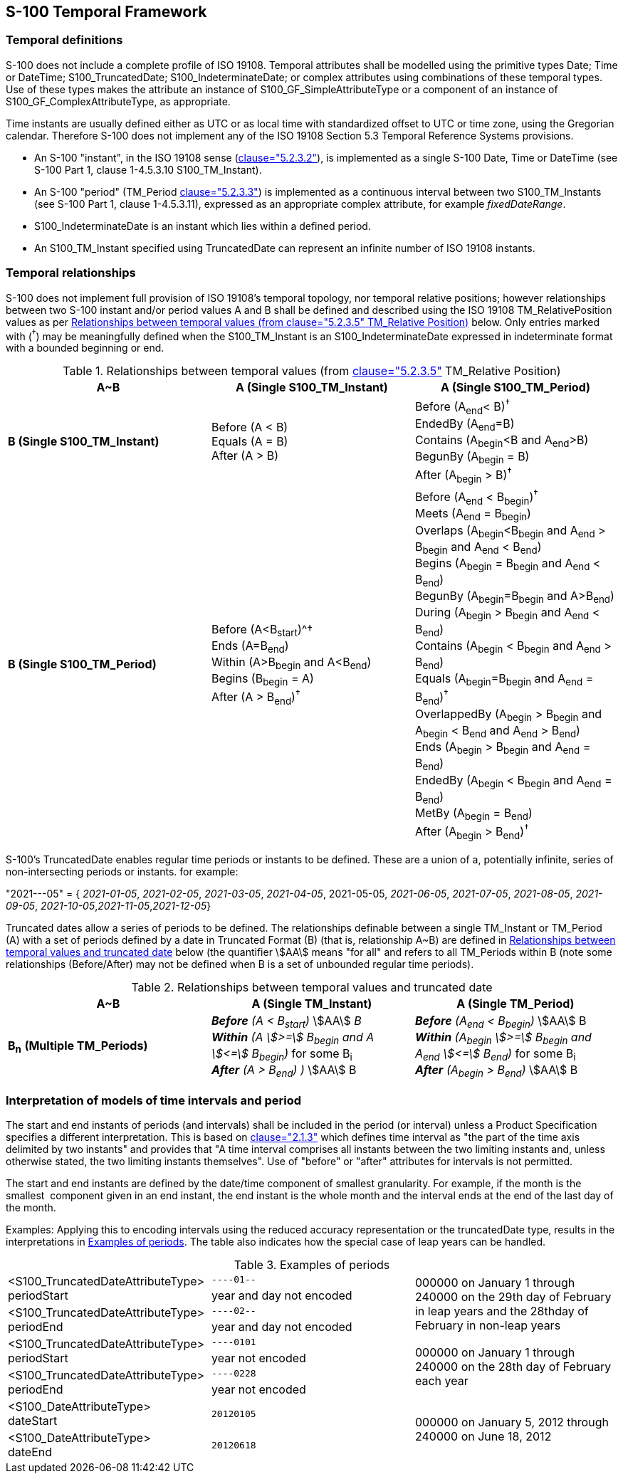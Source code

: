 == S-100 Temporal Framework

=== Temporal definitions

S-100 does not include a complete profile of ISO 19108. Temporal attributes shall
be modelled using the primitive types Date; Time or DateTime; S100_TruncatedDate;
S100_IndeterminateDate; or complex attributes using combinations of these temporal
types. Use of these types makes the attribute an instance of
S100_GF_SimpleAttributeType or a component of an instance of
S100_GF_ComplexAttributeType, as appropriate.

Time instants are usually defined either as UTC or as local time with standardized
offset to UTC or time zone, using the Gregorian calendar. Therefore S-100 does not
implement any of the ISO 19108 Section 5.3 Temporal Reference Systems provisions.

* An S-100 "instant", in the ISO 19108 sense (<<ISO19108,clause="5.2.3.2">>), is
implemented as a single S-100 Date, Time or DateTime (see S-100 Part 1, clause
1-4.5.3.10 S100_TM_Instant).
* An S-100 "period" (TM_Period <<ISO19108,clause="5.2.3.3">>) is implemented as a
continuous interval between two S100_TM_Instants (see S-100 Part 1, clause
1-4.5.3.11), expressed as an appropriate complex attribute, for example
_fixedDateRange_.
* S100_IndeterminateDate is an instant which lies within a defined period.
* An S100_TM_Instant specified using TruncatedDate can represent an infinite
number of ISO 19108 instants.

=== Temporal relationships

S-100 does not implement full provision of ISO 19108's temporal topology, nor
temporal relative positions; however relationships between two S-100 instant
and/or period values A and B shall be defined and described using the ISO 19108
TM_RelativePosition values as per <<tab-3-19>> below. Only entries marked with
(^†^) may be meaningfully defined when the S100_TM_Instant is an
S100_IndeterminateDate expressed in indeterminate format with a bounded beginning
or end.

[[tab-3-19]]
.Relationships between temporal values (from <<ISO19108,clause="5.2.3.5">> TM_Relative Position)
[cols=3,options=header]
|===
| A~B | A (Single S100_TM_Instant) | A (Single S100_TM_Period)

| *B (Single S100_TM_Instant)*
a| Before (A < B) +
Equals (A = B) +
After (A > B)
a| Before (A~end~< B)^†^ +
EndedBy (A~end~=B) +
Contains (A~begin~<B and A~end~>B) +
BegunBy (A~begin~ = B) +
After (A~begin~ > B)^†^

| *B (Single S100_TM_Period)*
a| Before (A<B~start~)^† +
Ends (A=B~end~) +
Within (A>B~begin~ and A<B~end~) +
Begins (B~begin~ = A) +
After (A > B~end~)^†^
a| Before (A~end~ < B~begin~)^†^ +
Meets (A~end~ = B~begin~) +
Overlaps (A~begin~<B~begin~ and A~end~ > B~begin~ and A~end~ < B~end~) +
Begins (A~begin~ = B~begin~ and A~end~ < B~end~) +
BegunBy (A~begin~=B~begin~ and A>B~end~) +
During (A~begin~ > B~begin~ and A~end~ < B~end~) +
Contains (A~begin~ < B~begin~ and A~end~ > B~end~) +
Equals (A~begin~=B~begin~ and A~end~ = B~end~)^†^ +
OverlappedBy (A~begin~ > B~begin~ and A~begin~ < B~end~ and A~end~ > B~end~) +
Ends (A~begin~ > B~begin~ and A~end~ = B~end~) +
EndedBy (A~begin~ < B~begin~ and A~end~ = B~end~) +
MetBy (A~begin~ = B~end~) +
After (A~begin~ > B~end~)^†^
|===

S-100's TruncatedDate enables regular time periods or instants to be defined.
These are a union of a, potentially infinite, series of non-intersecting periods
or instants. for example:

"2021---05" = { __2021-01-05__, __2021-02-05__, __2021-03-05__, __2021-04-05__,
2021-05-05, __2021-06-05__, __2021-07-05__, __2021-08-05__, __2021-09-05__,
__2021-10-05__,__2021-11-05__,_2021-12-05_}

Truncated dates allow a series of periods to be defined. The relationships
definable between a single TM_Instant or TM_Period (A) with a set of periods
defined by a date in Truncated Format (B) (that is, relationship A~B) are defined
in <<tab-3-20>> below (the quantifier stem:[AA] means "for all" and refers to all
TM_Periods within B (note some relationships (Before/After) may not be defined
when B is a set of unbounded regular time periods).

[[tab-3-20]]
.Relationships between temporal values and truncated date
[cols=3,options=header]
|===
h| A~B | A (Single TM_Instant) | A (Single TM_Period)

| **B**~**n**~ *(Multiple TM_Periods)*
a| *_Before_* __(A < B~start~)__ stem:[AA] _B_ +
*_Within_* __(A stem:[>=] B~begin~ and A stem:[<=] B~begin~)__ for some B~i~ +
*_After_* __(A > B~end~) )__ stem:[AA] B
a| *_Before_* __(A~end~ < B~begin~)__ stem:[AA] B +
*_Within_* __(A~begin~ stem:[>=] B~begin~ and A~end~ stem:[<=] B~end~)__ for some B~i~ +
*_After_* __(A~begin~ > B~end~)__ stem:[AA] B
|===

=== Interpretation of models of time intervals and period

The start and end instants of periods (and intervals) shall be included in the
period (or interval) unless a Product Specification specifies a different
interpretation. This is based on <<ISO8601,clause="2.1.3">> which defines time
interval as "the part of the time axis delimited by two instants" and provides
that "A time interval comprises all instants between the two limiting instants
and, unless otherwise stated, the two limiting instants themselves". Use of
"before" or "after" attributes for intervals is not permitted.

The start and end instants are defined by the date/time component of smallest
granularity. For example, if the month is the smallest &nbsp;component given in an
end instant, the end instant is the whole month and the interval ends at the end
of the last day of the month.

Examples: Applying this to encoding intervals using the reduced accuracy
representation or the truncatedDate type, results in the interpretations in
<<tab-3-21>>. [underline]#The table also indicates how the special case of leap
years can be handled.#

[[tab-3-21]]
.Examples of periods
[cols="a,a,a"]
|===
.2+| <S100_TruncatedDateAttributeType> +
periodStart | `----01--` .4+| 000000 on January 1 through 240000 on the 29th day of February in leap years and the 28thday of February in non-leap years
| year and day not encoded

.2+| <S100_TruncatedDateAttributeType> +
periodEnd | `----02--`
| year and day not encoded

.2+| <S100_TruncatedDateAttributeType> +
periodStart | `----0101` .4+| 000000 on January 1 through 240000 on the 28th day of February each year
| year not encoded

.2+| <S100_TruncatedDateAttributeType> +
periodEnd | `----0228`
| year not encoded

| <S100_DateAttributeType> +
dateStart | `20120105` .2+| 000000 on January 5, 2012 through 240000 on June 18, 2012

| <S100_DateAttributeType> +
dateEnd | `20120618`
|===

